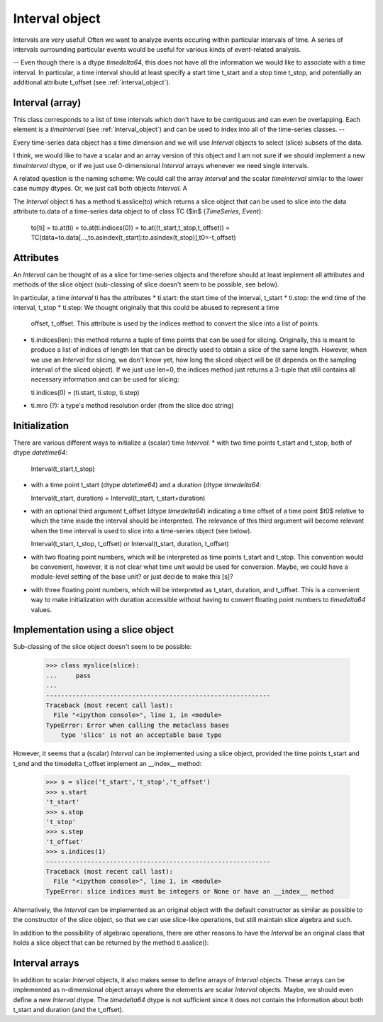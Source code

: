 .. _interval_object:

=================
 Interval object
=================

Intervals are very useful! Often we want to analyze events occuring within
particular intervals of time. A series of intervals surrounding particular
events would be useful for various kinds of event-related analysis.





--
Even though there is a dtype *timedelta64*, this does not have all the
information we would like to associate with a time interval. In particular, a
time interval should at least specify a start time t_start and a stop time
t_stop, and potentially an additional attribute t_offset (see
:ref:`interval_object`).


Interval (array)
----------------

This class corresponds to a list of time intervals which don't have to be
contiguous and can even be overlapping. Each element is a *timeinterval* (see
:ref:`interval_object`) and can be used to index into all of the
time-series classes.
--





Every time-series data object has a time dimension and we will use *Interval*
objects to select (slice) subsets of the data.

I think, we would like to have a scalar and an array version of this object
and I am not sure if we should implement a new *timeinterval* dtype, or if we
just use 0-dimensional *Interval* arrays whenever we need single intervals.

A related question is the naming scheme: We could call the array *Interval*
and the scalar *timeinterval* similar to the lower case numpy dtypes. Or, we
just call both objects *Interval*. A

The *Interval* object ti has a method ti.asslice(to) which returns a slice
object that can be used to slice into the data attribute to.data of a
time-series data object to of class TC ($\in$ \{*TimeSeries*, *Event*\}:

  to[ti] = to.at(ti) = to.at(ti.indices(0)) = to.at((t_start,t_stop,t_offset))
  = TC(data=to.data[...,to.asindex(t_start):to.asindex(t_stop)],t0=-t_offset)


Attributes
----------

An *Interval* can be thought of as a slice for time-series objects and
therefore should at least implement all attributes and methods of the slice
object (sub-classing of slice doesn't seem to be possible, see below).

In particular, a time *Interval* ti has the attributes
* ti.start: the start time of the interval, t_start
* ti.stop: the end time of the interval, t_stop
* ti.step: We thought originally that this could be abused to represent a time
  offset, t_offset. This attribute is used by the indices method to convert
  the slice into a list of points.
* ti.indices(len): this method returns a tuple of time points that can be used
  for slicing. Originally, this is meant to produce a list of indices of
  length len that can be directly used to obtain a slice of the same
  length. However, when we use an *Interval* for slicing, we don't know yet,
  how long the sliced object will be (it depends on the sampling interval of
  the sliced object). If we just use len=0, the indices method just returns a
  3-tuple that still contains all necessary information and can be used for
  slicing:

  ti.indices(0) = (ti.start, ti.stop, ti.step)

* ti.mro (?): a type's method resolution order (from the slice doc string)


Initialization
--------------

There are various different ways to initialize a (scalar) time *Interval*:
* with two time points t_start and t_stop, both of dtype *datetime64*:

  Interval(t_start,t_stop)

* with a time point t_start (dtype *datetime64*) and a duration (dtype
  *timedelta64*:
  
  Interval(t_start, duration) = Interval(t_start, t_start+duration)
  
* with an optional third argument t_offset (dtype *timedelta64*) indicating a
  time offset of a time point $t0$ relative to which the time inside the
  interval should be interpreted. The relevance of this third argument will
  become relevant when the time interval is used to slice into a time-series
  object (see below).

  Interval(t_start, t_stop, t_offset) or Interval(t_start, duration, t_offset)

* with two floating point numbers, which will be interpreted as time points
  t_start and t_stop. This convention would be convenient, however, it is not
  clear what time unit would be used for conversion. Maybe, we could have a
  module-level setting of the base unit? or just decide to make this [s]?

* with three floating point numbers, which will be interpreted as t_start,
  duration, and t_offset. This is a convenient way to make initialization with
  duration accessible without having to convert floating point numbers to
  *timedelta64* values.
  

Implementation using a slice object
-----------------------------------

Sub-classing of the slice object doesn't seem to be possible:

  >>> class myslice(slice):
  ...     pass
  ... 
  ------------------------------------------------------------
  Traceback (most recent call last):
    File "<ipython console>", line 1, in <module>
  TypeError: Error when calling the metaclass bases
      type 'slice' is not an acceptable base type

However, it seems that a (scalar) *Interval* can be implemented using a slice
object, provided the time points t_start and t_end and the timedelta t_offset
implement an __index__ method:

  >>> s = slice('t_start','t_stop','t_offset')
  >>> s.start
  't_start'
  >>> s.stop
  't_stop'
  >>> s.step
  't_offset'
  >>> s.indices(1)
  ------------------------------------------------------------
  Traceback (most recent call last):
    File "<ipython console>", line 1, in <module>
  TypeError: slice indices must be integers or None or have an __index__ method

Alternatively, the *Interval* can be implemented as an original object with
the default constructor as similar as possible to the constructor of the slice
object, so that we can use slice-like operations, but still maintain slice
algebra and such.

In addition to the possibility of algebraic operations, there are other
reasons to have the *Interval* be an original class that holds a slice object
that can be returned by the method ti.asslice():


Interval arrays
---------------

In addition to scalar *Interval* objects, it also makes sense to define
arrays of *Interval* objects. These arrays can be implemented as n-dimensional
object arrays where the elements are scalar *Interval* objects. Maybe, we
should even define a new *Interval* dtype. The *timedelta64* dtype is not
sufficient since it does not contain the information about both t_start and
duration (and the t_offset).

